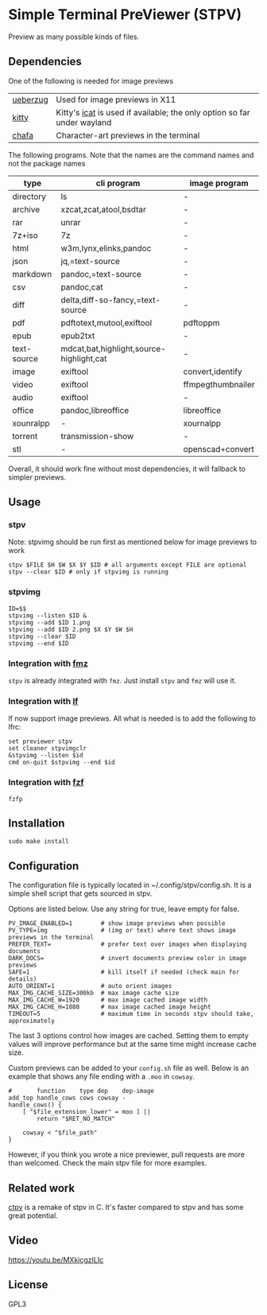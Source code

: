 * Simple Terminal PreViewer (STPV)
  Preview as many possible kinds of files.

  [[./screenshot.gif]]

** Dependencies
   One of the following is needed for image previews
   | [[https://github.com/seebye/ueberzug][ueberzug]] | Used for image previews in X11                                          |
   | [[https://sw.kovidgoyal.net/kitty/][kitty]]    | Kitty's [[https://sw.kovidgoyal.net/kitty/kittens/icat/][icat]] is used if available; the only option so far under wayland |
   | [[https://github.com/hpjansson/chafa/][chafa]]    | Character-art previews in the terminal                                  |

   The following programs. Note that the names are the command names and not the package names

   | type        | cli program                              | image program     |
   |-------------+------------------------------------------+-------------------|
   | directory   | ls                                       | -                 |
   | archive     | xzcat,zcat,atool,bsdtar                  | -                 |
   | rar         | unrar                                    | -                 |
   | 7z+iso      | 7z                                       | -                 |
   | html        | w3m,lynx,elinks,pandoc                   | -                 |
   | json        | jq,=text-source                          | -                 |
   | markdown    | pandoc,=text-source                      | -                 |
   | csv         | pandoc,cat                               | -                 |
   | diff        | delta,diff-so-fancy,=text-source         | -                 |
   | pdf         | pdftotext,mutool,exiftool                | pdftoppm          |
   | epub        | epub2txt                                 | -                 |
   | text-source | mdcat,bat,highlight,source-highlight,cat | -                 |
   | image       | exiftool                                 | convert,identify  |
   | video       | exiftool                                 | ffmpegthumbnailer |
   | audio       | exiftool                                 | -                 |
   | office      | pandoc,libreoffice                       | libreoffice       |
   | xounralpp   | -                                        | xournalpp         |
   | torrent     | transmission-show                        | -                 |
   | stl         | -                                        | openscad+convert  |

   Overall, it should work fine without most dependencies, it will fallback to simpler previews.

** Usage
*** stpv
    Note: stpvimg should be run first as mentioned below for image previews to work
    #+begin_src shell
      stpv $FILE $H $W $X $Y $ID # all arguments except FILE are optional
      stpv --clear $ID # only if stpvimg is running
    #+end_src

*** stpvimg
    #+begin_src shell
      ID=$$
      stpvimg --listen $ID &
      stpvimg --add $ID 1.png
      stpvimg --add $ID 2.png $X $Y $W $H
      stpvimg --clear $ID
      stpvimg --end $ID
    #+end_src

*** Integration with [[https://github.com/Naheel-Azawy/fmz][fmz]]
    ~stpv~ is already integrated with ~fmz~. Just install ~stpv~ and ~fmz~ will use it.

*** Integration with [[https://github.com/gokcehan/lf][lf]]
    lf now support image previews. All what is needed is to add the following to lfrc:
    #+begin_src shell
      set previewer stpv
      set cleaner stpvimgclr
      &stpvimg --listen $id
      cmd on-quit $stpvimg --end $id
    #+end_src

*** Integration with [[https://github.com/junegunn/fzf][fzf]]
    #+begin_src shell
      fzfp
    #+end_src

** Installation
   #+begin_src shell
     sudo make install
   #+end_src

** Configuration
   The configuration file is typically located in ~/.config/stpv/config.sh.
   It is a simple shell script that gets sourced in stpv.

   Options are listed below. Use any string for true, leave empty for false.
   #+BEGIN_SRC shell
     PV_IMAGE_ENABLED=1        # show image previews when possible
     PV_TYPE=img               # (img or text) where text shows image previews in the terminal
     PREFER_TEXT=              # prefer text over images when displaying documents
     DARK_DOCS=                # invert documents preview color in image previews
     SAFE=1                    # kill itself if needed (check main for details)
     AUTO_ORIENT=1             # auto orient images
     MAX_IMG_CACHE_SIZE=300kb  # max image cache size
     MAX_IMG_CACHE_W=1920      # max image cached image width
     MAX_IMG_CACHE_H=1080      # max image cached image height
     TIMEOUT=5                 # maximum time in seconds stpv should take, approximately
   #+END_SRC

   The last 3 options control how images are cached.
   Setting them to empty values will improve performance but at the same time might increase cache size.

   Custom previews can be added to your ~config.sh~ file as well.
   Below is an example that shows any file ending with a ~.moo~ in ~cowsay~.

   #+begin_src shell
     #       function    type dep    dep-image
     add_top handle_cows cows cowsay -
     handle_cows() {
         [ "$file_extension_lower" = moo ] ||
             return "$RET_NO_MATCH"

         cowsay < "$file_path"
     }
   #+end_src

   However, if you think you wrote a nice previewer, pull requests are more than welcomed.
   Check the main stpv file for more examples.

** Related work
   [[https://github.com/NikitaIvanovV/ctpv][ctpv]] is a remake of stpv in C. It's faster compared to stpv and has some great potential.

** Video
   [[https://youtu.be/MXkjcgzILIc][https://youtu.be/MXkjcgzILIc]]

** License
   GPL3
